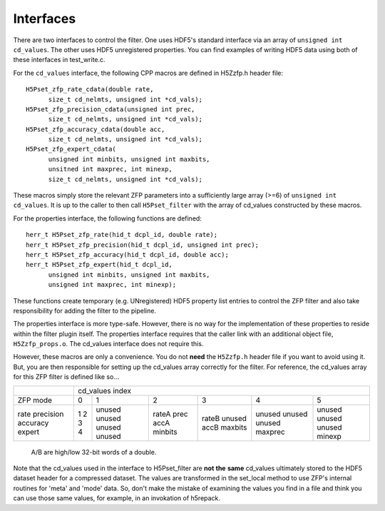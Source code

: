 ==========
Interfaces
==========

There  are two  interfaces  to  control the  filter.  One uses  HDF5's
standard interface via  an array of ``unsigned int cd_values``. The other
uses HDF5  unregistered properties. You  can find examples  of writing
HDF5 data using both of these interfaces in test_write.c.

For the ``cd_values``  interface, the following CPP macros  are defined in
H5Zzfp.h header file::

    H5Pset_zfp_rate_cdata(double rate,
          size_t cd_nelmts, unsigned int *cd_vals);
    H5Pset_zfp_precision_cdata(unsigned int prec,
          size_t cd_nelmts, unsigned int *cd_vals);
    H5Pset_zfp_accuracy_cdata(double acc,
          size_t cd_nelmts, unsigned int *cd_vals);
    H5Pset_zfp_expert_cdata(
          unsigned int minbits, unsigned int maxbits,
          unsitned int maxprec, int minexp,
          size_t cd_nelmts, unsigned int *cd_vals);

These  macros  simply  store   the  relevant  ZFP  parameters  into  a
sufficiently large array (>=6) of ``unsigned int cd_values``. It is up to
the  caller to  then call  ``H5Pset_filter`` with  the array  of cd_values
constructed by these macros.

For the properties interface, the following functions are defined::

    herr_t H5Pset_zfp_rate(hid_t dcpl_id, double rate);
    herr_t H5Pset_zfp_precision(hid_t dcpl_id, unsigned int prec);
    herr_t H5Pset_zfp_accuracy(hid_t dcpl_id, double acc);
    herr_t H5Pset_zfp_expert(hid_t dcpl_id,
          unsigned int minbits, unsigned int maxbits, 
          unsigned int maxprec, int minexp);

These  functions create  temporary (e.g.  UNregistered)  HDF5 property
list entries  to control the  ZFP filter and also  take responsibility
for adding the filter to the pipeline.

The properties interface  is more type-safe. However, there  is no way
for the implementation of these properties to reside within the filter
plugin itself. The properties  interface requires that the caller link
with  an   additional  object  file, ``H5Zzfp_props.o``.  The  cd_values
interface does not require this.

However, these  macros are only a  convenience. You do  not **need** the
``H5Zzfp.h`` header file if you want  to avoid using it. But, you are then
responsible  for setting  up  the cd_values  array  correctly for  the
filter.  For reference,  the cd_values  array for  this ZFP  filter is
defined like so...

+-----------+---------------------------------------------------------+
|           |                     cd_values index                     |
+-----------+--------+--------+---------+---------+---------+---------+
| ZFP mode  |     0  |    1   |    2    |    3    |    4    |    5    | 
+-----------+--------+--------+---------+---------+---------+---------+
| rate      |     1  | unused |  rateA  |  rateB  |  unused |  unused |
| precision |     2  | unused |  prec   |  unused |  unused |  unused |
| accuracy  |     3  | unused |  accA   |  accB   |  unused |  unused |
| expert    |     4  | unused |  minbits|  maxbits|  maxprec|  minexp |
+-----------+--------+--------+---------+---------+---------+---------+
                   A/B are high/low 32-bit words of a double.

Note that  the cd_values  used in the  interface to  H5Pset_filter are
**not** **the** **same** cd_values ultimately stored  to the HDF5 dataset header
for a compressed dataset. The  values are transformed in the set_local
method to use ZFP's internal  routines for 'meta' and 'mode' data. So,
don't make the mistake of examining  the values you find in a file and
think you can use those same  values, for example, in an invokation of
h5repack.
